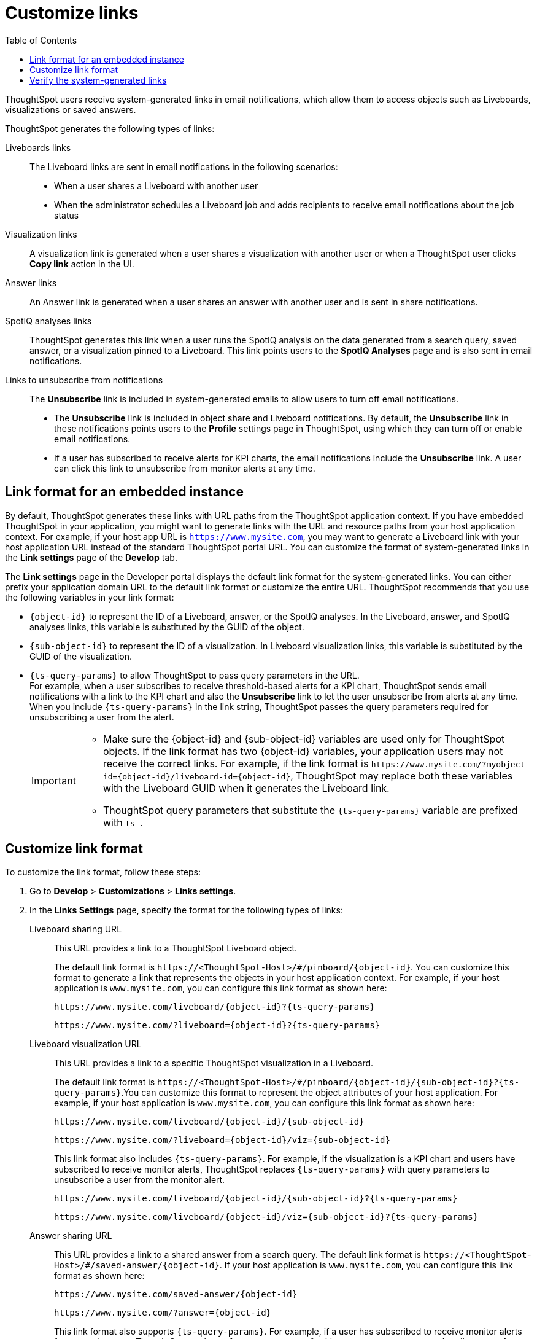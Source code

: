 = Customize links
:toc: true

:page-title: Link customization
:page-pageid: customize-links
:page-description: Customize link format

ThoughtSpot users receive system-generated links in email notifications, which allow them to access objects such as Liveboards, visualizations or saved answers.

ThoughtSpot generates the following types of links:

Liveboards links::
The Liveboard links are sent in email notifications in the following scenarios: +
** When a user shares a Liveboard with another user
** When the administrator schedules a Liveboard job and adds recipients to receive email notifications about the job status

Visualization links::
A visualization link is generated when a user shares a visualization with another user or when a ThoughtSpot user clicks *Copy link* action in the UI.

Answer links::
An Answer link is generated when a user shares an answer with another user and is sent in share notifications.

SpotIQ analyses links::
ThoughtSpot generates this link when a user runs the SpotIQ analysis on the data generated from a search query, saved answer, or a visualization pinned to a Liveboard. This link points users to the *SpotIQ Analyses* page and is also sent in email notifications.

Links to unsubscribe from notifications::
+
The *Unsubscribe* link is included in system-generated emails to allow users to turn off email notifications.

* The *Unsubscribe* link is included in object share and Liveboard notifications. By default, the *Unsubscribe* link in these notifications points users to the *Profile* settings page in ThoughtSpot, using which they can turn off or enable email notifications.
* If a user has subscribed to receive alerts for KPI charts, the email notifications include the *Unsubscribe* link. A user can click this link to unsubscribe from monitor alerts at any time.

== Link format for an embedded instance

By default, ThoughtSpot generates these links with URL paths from the ThoughtSpot application context. If you have embedded ThoughtSpot in your application, you might want to generate links with the URL and resource paths from your host application context. For example, if your host app URL is `https://www.mysite.com`, you may want to generate a Liveboard link with your host application URL instead of the standard ThoughtSpot portal URL. You can customize the format of system-generated links in the *Link settings* page of the *Develop* tab.

The *Link settings* page in the Developer portal displays the default link format for the system-generated links. You can either prefix your application domain URL to the default link format or customize the entire URL. ThoughtSpot recommends that you use the following variables in your link format:

* `{object-id}` to represent the ID of a Liveboard, answer, or the SpotIQ analyses. In the Liveboard, answer, and SpotIQ analyses links, this variable is substituted by the GUID of the object.
* `{sub-object-id}` to represent the ID of a visualization. In Liveboard visualization links, this variable is  substituted by the GUID of the visualization.
* `{ts-query-params}` to allow ThoughtSpot to pass query parameters in the URL.  +
For example, when a user subscribes to receive threshold-based alerts for a KPI chart, ThoughtSpot sends email notifications with a link to the KPI chart and also the *Unsubscribe* link to let the user unsubscribe from alerts at any time. When you include `{ts-query-params}` in the link string, ThoughtSpot passes the query parameters required for unsubscribing a user from the alert. +

+
[IMPORTANT]
====
* Make sure the {object-id} and {sub-object-id} variables are used only for ThoughtSpot objects. If the link format has two {object-id} variables, your application users may not receive the correct links. For example, if the link format is  `\https://www.mysite.com/?myobject-id={object-id}/liveboard-id={object-id}`, ThoughtSpot may replace both these variables with the Liveboard GUID when it generates the Liveboard link. +
* ThoughtSpot query parameters that substitute the `{ts-query-params}` variable are prefixed with `ts-`.
====

== Customize link format

To customize the link format, follow these steps:

. Go to *Develop* > *Customizations* > *Links settings*.
. In the *Links Settings* page, specify the format for the following types of links:

Liveboard sharing URL::
This URL provides a link to a ThoughtSpot Liveboard object.
+
The default link format is `\https://<ThoughtSpot-Host>/#/pinboard/{object-id}`. You can customize this format to generate a link that represents the objects in your host application context. For example, if your host application is `www.mysite.com`, you can configure this link format as shown here:
+
----
https://www.mysite.com/liveboard/{object-id}?{ts-query-params}
----
+
----
https://www.mysite.com/?liveboard={object-id}?{ts-query-params}
----

Liveboard visualization URL::
This URL provides a link to a specific ThoughtSpot visualization in a Liveboard.
+
The default link format is `\https://<ThoughtSpot-Host>/#/pinboard/{object-id}/{sub-object-id}?{ts-query-params}`.You can customize this format to represent the object attributes of your host application. For example, if your host application is `www.mysite.com`, you can configure this link format as shown here:

+
----
https://www.mysite.com/liveboard/{object-id}/{sub-object-id}
----

+
----
https://www.mysite.com/?liveboard={object-id}/viz={sub-object-id}
----

+
This link format also includes `{ts-query-params}`. For example, if the visualization is a KPI chart and users have subscribed to receive monitor alerts, ThoughtSpot replaces `{ts-query-params}` with query parameters to unsubscribe a user from the monitor alert.

+
----
https://www.mysite.com/liveboard/{object-id}/{sub-object-id}?{ts-query-params}
----

+
----
https://www.mysite.com/liveboard/{object-id}/viz={sub-object-id}?{ts-query-params}
----

Answer sharing URL::
This URL provides a link to a shared answer from a search query.
The default link format is `\https://<ThoughtSpot-Host>/#/saved-answer/{object-id}`. If your host application is `www.mysite.com`, you can configure this link format as shown here:

+
----
https://www.mysite.com/saved-answer/{object-id}
----
+
----
https://www.mysite.com/?answer={object-id}
----

+
This link format also supports `{ts-query-params}`. For example, if a user has subscribed to receive monitor alerts for a saved answer, ThoughtSpot replaces `{ts-query-params}` with query parameters to unsubscribe a user from the monitor alert.

+
----
https://www.mysite.com/saved-answer/{object-id}?{ts-query-params}
----

SpotIQ analytics page::
+
This URL provides a link to the SpotIQ analyses page.

+
The default link format is `\https://<ThoughtSpot-Host>/#/insight/{object-id}`. If your host application is `www.mysite.com`, you can configure this link format as shown here:

+
----
https://www.mysite.com/insight/{object-id}
----
+
----
https://www.mysite.com/?insights={object-id}
----
Unsubscribe link::
+
This URL provides a link to the *Profile* settings page in ThoughtSpot.

+
The default link format is `\https://<ThoughtSpot-Host>/#/user-preference`. If your host application is `www.mysite.com`, you can configure this link format as shown here:

+
----
https://www.mysite.com/user-preference
----
+
----
https://www.mysite.com/?unsubscribe
----

+
. Click *Save changes*.

== Verify the system-generated links

To verify if the links are generated in the format you configured, share a Liveboard with another user.  

* If you are using an embedded instance, click **Copy link** in the **More** menu image:./images/icon-more-10px.png[the more options menu]  to check if the Liveboard URL is generated in the customized format.

+
For example, if you customized the hostname in the URL as `www.mysite.com`, ThoughtSpot generates links with the `www.mysite.com` hostname.

* If you are using a non-embedded ThoughtSpot instance and the Liveboard or answer sharing URL format is customized, ThoughtSpot displays the *Embedded link format* checkbox. To copy the URL in the customized format, click *Embedded link format*. 

+
[.bordered]
[.widthAuto]
image::./images/embed-link-format-sharing.png[Embed link format, width=auto]

+
Similarly, if the Liveboard URL format is customized for your instance, you will see the **Send embedded link** checkbox in the Liveboard scheduling page.

+
[.bordered]
[.widthAuto]
image::./images/embed-link-liveboardSchedule.png[Embed link format]

* Verify the `Unsubscribe` links in email notifications.
